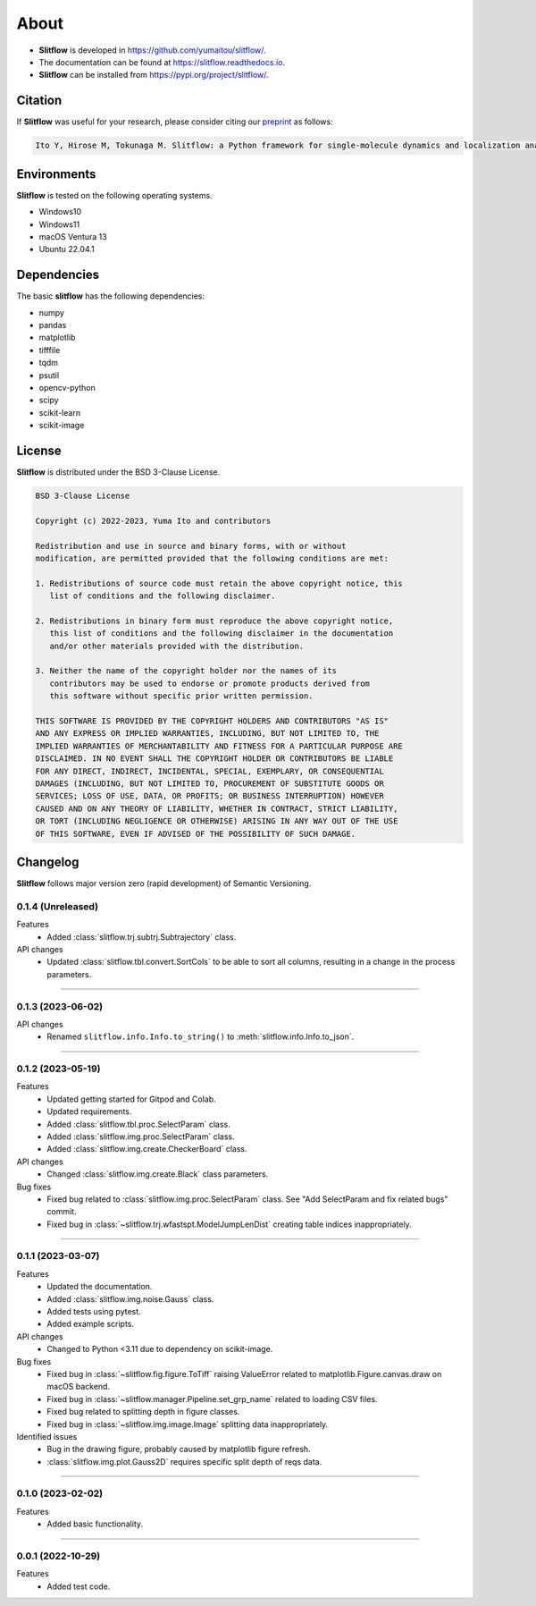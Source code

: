 ==========
About
==========

* **Slitflow** is developed in `https://github.com/yumaitou/slitflow/ <https://github.com/yumaitou/slitflow/>`_.
* The documentation can be found at `https://slitflow.readthedocs.io <https://slitflow.readthedocs.io>`_.
* **Slitflow** can be installed from `https://pypi.org/project/slitflow/ <https://pypi.org/project/slitflow/>`_.

Citation
==================

If **Slitflow** was useful for your research, please consider citing our `preprint <https://www.biorxiv.org/content/10.1101/2023.03.01.530718v1>`_ as follows:

.. code-block:: text
    
    Ito Y, Hirose M, Tokunaga M. Slitflow: a Python framework for single-molecule dynamics and localization analysis. bioRxiv https://2023.03.01.530718 (2023).


Environments
==================

**Slitflow** is tested on the following operating systems.

* Windows10
* Windows11 
* macOS Ventura 13
* Ubuntu 22.04.1

Dependencies
==================

The basic **slitflow** has the following dependencies:

* numpy
* pandas
* matplotlib
* tifffile
* tqdm
* psutil
* opencv-python
* scipy
* scikit-learn
* scikit-image

License
==================
**Slitflow** is distributed under the BSD 3-Clause License. 

.. code-block:: text

   BSD 3-Clause License

   Copyright (c) 2022-2023, Yuma Ito and contributors

   Redistribution and use in source and binary forms, with or without
   modification, are permitted provided that the following conditions are met:

   1. Redistributions of source code must retain the above copyright notice, this
      list of conditions and the following disclaimer.

   2. Redistributions in binary form must reproduce the above copyright notice,
      this list of conditions and the following disclaimer in the documentation
      and/or other materials provided with the distribution.

   3. Neither the name of the copyright holder nor the names of its
      contributors may be used to endorse or promote products derived from
      this software without specific prior written permission.

   THIS SOFTWARE IS PROVIDED BY THE COPYRIGHT HOLDERS AND CONTRIBUTORS "AS IS"
   AND ANY EXPRESS OR IMPLIED WARRANTIES, INCLUDING, BUT NOT LIMITED TO, THE
   IMPLIED WARRANTIES OF MERCHANTABILITY AND FITNESS FOR A PARTICULAR PURPOSE ARE
   DISCLAIMED. IN NO EVENT SHALL THE COPYRIGHT HOLDER OR CONTRIBUTORS BE LIABLE
   FOR ANY DIRECT, INDIRECT, INCIDENTAL, SPECIAL, EXEMPLARY, OR CONSEQUENTIAL
   DAMAGES (INCLUDING, BUT NOT LIMITED TO, PROCUREMENT OF SUBSTITUTE GOODS OR
   SERVICES; LOSS OF USE, DATA, OR PROFITS; OR BUSINESS INTERRUPTION) HOWEVER
   CAUSED AND ON ANY THEORY OF LIABILITY, WHETHER IN CONTRACT, STRICT LIABILITY,
   OR TORT (INCLUDING NEGLIGENCE OR OTHERWISE) ARISING IN ANY WAY OUT OF THE USE
   OF THIS SOFTWARE, EVEN IF ADVISED OF THE POSSIBILITY OF SUCH DAMAGE.

Changelog
=============
**Slitflow** follows major version zero (rapid development) of Semantic Versioning.

0.1.4 (Unreleased)
----------------------

Features
  * Added :class:`slitflow.trj.subtrj.Subtrajectory` class.

API changes
  * Updated :class:`slitflow.tbl.convert.SortCols` to be able to sort all columns, resulting in a change in the process parameters.   

----

0.1.3 (2023-06-02)
----------------------

API changes
  * Renamed ``slitflow.info.Info.to_string()`` to :meth:`slitflow.info.Info.to_json`.

----

0.1.2 (2023-05-19)
----------------------

Features
  * Updated getting started for Gitpod and Colab.
  * Updated requirements.
  * Added :class:`slitflow.tbl.proc.SelectParam` class.
  * Added :class:`slitflow.img.proc.SelectParam` class.
  * Added :class:`slitflow.img.create.CheckerBoard` class.

API changes
  * Changed :class:`slitflow.img.create.Black` class parameters.

Bug fixes
    * Fixed bug related to :class:`slitflow.img.proc.SelectParam` class. See "Add SelectParam and fix related bugs" commit.
    * Fixed bug in :class:`~slitflow.trj.wfastspt.ModelJumpLenDist` creating table indices inappropriately. 

----

0.1.1 (2023-03-07)
----------------------

Features
  * Updated the documentation.
  * Added :class:`slitflow.img.noise.Gauss` class.
  * Added tests using pytest.
  * Added example scripts.

API changes
  * Changed to Python <3.11 due to dependency on scikit-image.

Bug fixes
  * Fixed bug in :class:`~slitflow.fig.figure.ToTiff` raising ValueError related
    to matplotlib.Figure.canvas.draw on macOS backend.
  * Fixed bug in :class:`~slitflow.manager.Pipeline.set_grp_name` related to
    loading CSV files.
  * Fixed bug related to splitting depth in figure classes.
  * Fixed bug in :class:`~slitflow.img.image.Image` splitting data inappropriately.

Identified issues
  * Bug in the drawing figure, probably caused by matplotlib figure refresh.
  * :class:`slitflow.img.plot.Gauss2D` requires specific split depth of reqs data.

----

0.1.0 (2023-02-02)
----------------------

Features
  * Added basic functionality.

----

0.0.1 (2022-10-29)
----------------------

Features
  * Added test code.